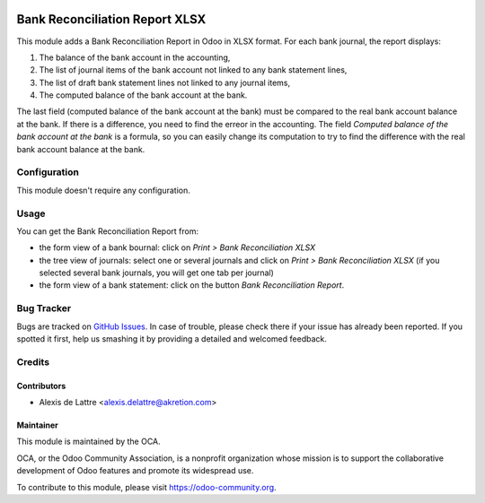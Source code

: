 .. image:: https://img.shields.io/badge/licence-AGPL--3-blue.svg
   :target: http://www.gnu.org/licenses/agpl-3.0-standalone.html
   :alt: License: AGPL-3

===============================
Bank Reconciliation Report XLSX
===============================

This module adds a Bank Reconciliation Report in Odoo in XLSX format. For each bank journal, the report displays:

1. The balance of the bank account in the accounting,
2. The list of journal items of the bank account not linked to any bank statement lines,
3. The list of draft bank statement lines not linked to any journal items,
4. The computed balance of the bank account at the bank.

The last field (computed balance of the bank account at the bank) must be compared to the real bank account balance at the bank. If there is a difference, you need to find the erreor in the accounting. The field *Computed balance of the bank account at the bank* is a formula, so you can easily change its computation to try to find the difference with the real bank account balance at the bank.

Configuration
=============

This module doesn't require any configuration.

Usage
=====

You can get the Bank Reconciliation Report from:

* the form view of a bank bournal: click on *Print > Bank Reconciliation XLSX*
* the tree view of journals: select one or several journals and click on *Print > Bank Reconciliation XLSX* (if you selected several bank journals, you will get one tab per journal)
* the form view of a bank statement: click on the button *Bank Reconciliation Report*.

.. image:: https://odoo-community.org/website/image/ir.attachment/5784_f2813bd/datas
   :alt: Try me on Runbot
   :target: https://runbot.odoo-community.org/runbot/91/10.0

Bug Tracker
===========

Bugs are tracked on `GitHub Issues
<https://github.com/OCA/account-financial-reporting/issues>`_. In case of trouble, please
check there if your issue has already been reported. If you spotted it first,
help us smashing it by providing a detailed and welcomed feedback.

Credits
=======

Contributors
------------

* Alexis de Lattre <alexis.delattre@akretion.com>

Maintainer
----------

.. image:: https://odoo-community.org/logo.png
   :alt: Odoo Community Association
   :target: https://odoo-community.org

This module is maintained by the OCA.

OCA, or the Odoo Community Association, is a nonprofit organization whose
mission is to support the collaborative development of Odoo features and
promote its widespread use.

To contribute to this module, please visit https://odoo-community.org.
